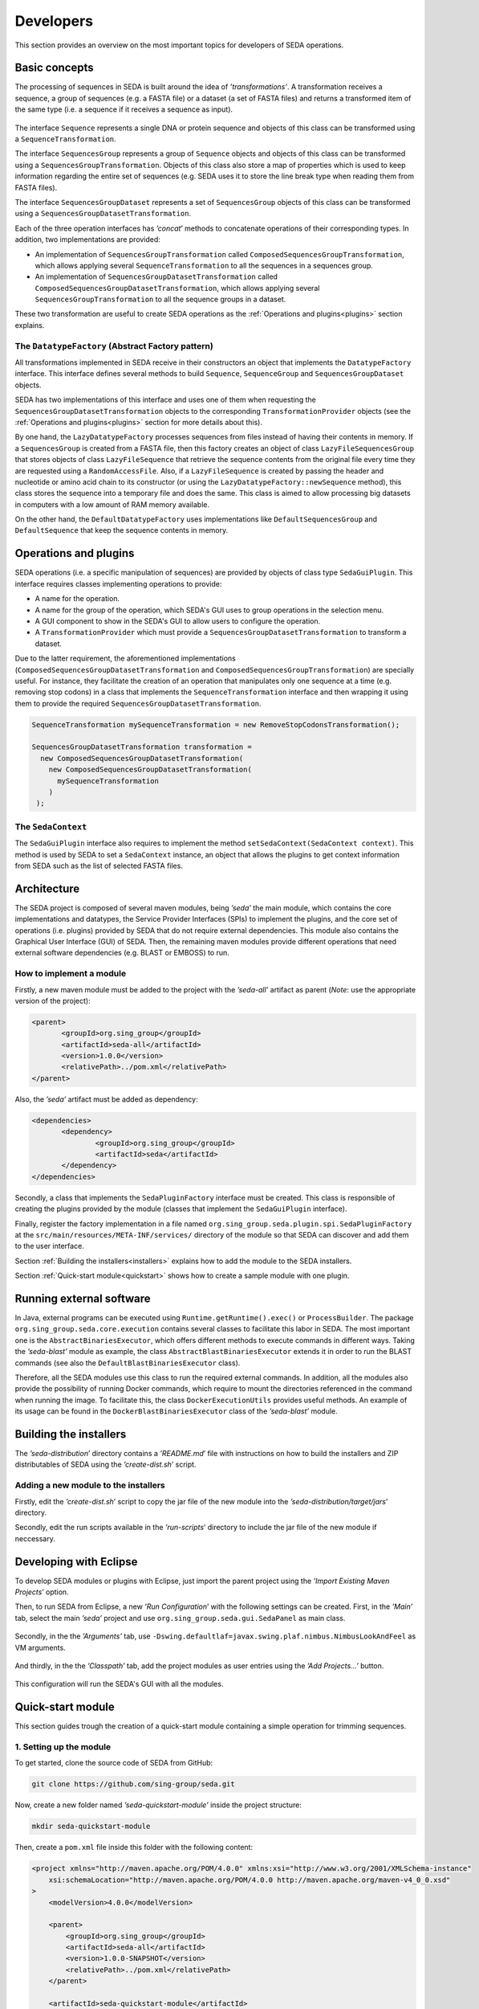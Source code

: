 Developers
**********

This section provides an overview on the most important topics for developers of SEDA operations.

.. _basics:

Basic concepts
==============

The processing of sequences in SEDA is built around the idea of *’transformations’*. A transformation receives a sequence, a group of sequences (e.g. a FASTA file) or a dataset (a set of FASTA files) and returns a transformed item of the same type (i.e. a sequence if it receives a sequence as input).

.. figure:: images/developers/1.png
   :align: center
   :width: 600px

The interface ``Sequence`` represents a single DNA or protein sequence and objects of this class can be transformed using a ``SequenceTransformation``.

The interface ``SequencesGroup`` represents a group of ``Sequence`` objects and objects of this class can be transformed using a ``SequencesGroupTransformation``. Objects of this class also store a map of properties which is used to keep information regarding the entire set of sequences (e.g. SEDA uses it to store the line break type when reading them from FASTA files).

The interface ``SequencesGroupDataset`` represents a set of ``SequencesGroup`` objects of this class can be transformed using a ``SequencesGroupDatasetTransformation``.

Each of the three operation interfaces has *’concat*’ methods to concatenate operations of their corresponding types. In addition, two implementations are provided:

- An implementation of ``SequencesGroupTransformation`` called ``ComposedSequencesGroupTransformation``, which allows applying several ``SequenceTransformation`` to all the sequences in a sequences group.
- An implementation of ``SequencesGroupDatasetTransformation`` called ``ComposedSequencesGroupDatasetTransformation``, which allows applying several ``SequencesGroupTransformation`` to all the sequence groups in a dataset.

These two transformation are useful to create SEDA operations as the :ref:`Operations and plugins<plugins>` section explains.

The ``DatatypeFactory`` (Abstract Factory pattern)
--------------------------------------------------

All transformations implemented in SEDA receive in their constructors an object that implements the ``DatatypeFactory`` interface. This interface defines several methods to build ``Sequence``, ``SequenceGroup`` and ``SequencesGroupDataset`` objects.

SEDA has two implementations of this interface and uses one of them when requesting the ``SequencesGroupDatasetTransformation`` objects to the corresponding ``TransformationProvider`` objects (see the :ref:`Operations and plugins<plugins>` section for more details about this).

By one hand, the ``LazyDatatypeFactory`` processes sequences from files instead of having their contents in memory. If a ``SequencesGroup`` is created from a FASTA file, then this factory creates an object of class ``LazyFileSequencesGroup`` that stores objects of class ``LazyFileSequence`` that retrieve the sequence contents from the original file every time they are requested using a ``RandomAccessFile``. Also, if a ``LazyFileSequence`` is created by passing the header and nucleotide or amino acid chain to its constructor (or using the ``LazyDatatypeFactory::newSequence`` method), this class stores the sequence into a temporary file and does the same. This class is aimed to allow processing big datasets in computers with a low amount of RAM memory available.

On the other hand, the ``DefaultDatatypeFactory`` uses implementations like ``DefaultSequencesGroup`` and ``DefaultSequence`` that keep the sequence contents in memory.

.. _plugins:

Operations and plugins
======================

SEDA operations (i.e. a specific manipulation of sequences) are provided by objects of class type ``SedaGuiPlugin``. This interface requires classes implementing operations to provide:

- A name for the operation.
- A name for the group of the operation, which SEDA's GUI uses to group operations in the selection menu.
- A GUI component to show in the SEDA's GUI to allow users to configure the operation.
- A ``TransformationProvider`` which must provide a ``SequencesGroupDatasetTransformation`` to transform a dataset.

Due to the latter requirement, the aforementioned implementations (``ComposedSequencesGroupDatasetTransformation`` and ``ComposedSequencesGroupTransformation``) are specially useful. For instance, they facilitate the creation of an operation that manipulates only one sequence at a time (e.g. removing stop codons) in a class that implements the ``SequenceTransformation`` interface and then wrapping it using them to provide the required ``SequencesGroupDatasetTransformation``.

.. code-block:: console

 SequenceTransformation mySequenceTransformation = new RemoveStopCodonsTransformation();

 SequencesGroupDatasetTransformation transformation =
   new ComposedSequencesGroupDatasetTransformation(
     new ComposedSequencesGroupDatasetTransformation(
       mySequenceTransformation
     )
  );

.. _seda-context:

The ``SedaContext``
-------------------

The ``SedaGuiPlugin`` interface also requires to implement the method ``setSedaContext(SedaContext context)``. This method is used by SEDA to set a ``SedaContext`` instance, an object that allows the plugins to get context information from SEDA such as the list of selected FASTA files.

.. _architecture:

Architecture
============

The SEDA project is composed of several maven modules, being *’seda’* the main module, which contains the core implementations and datatypes, the Service Provider Interfaces (SPIs) to implement the plugins, and the core set of operations (i.e. plugins) provided by SEDA that do not require external dependencies. This module also contains the Graphical User Interface (GUI) of SEDA. Then, the remaining maven modules provide different operations that need external software dependencies (e.g. BLAST or EMBOSS) to run.

How to implement a module
-------------------------

Firstly, a new maven module must be added to the project with the *’seda-all’* artifact as parent (*Note*: use the appropriate version of the project):

.. code-block:: console

 <parent>
 	<groupId>org.sing_group</groupId>
 	<artifactId>seda-all</artifactId>
 	<version>1.0.0</version>
 	<relativePath>../pom.xml</relativePath>
 </parent>

Also, the *’seda’* artifact must be added as dependency:

.. code-block:: console

 <dependencies>
 	<dependency>
 		<groupId>org.sing_group</groupId>
 		<artifactId>seda</artifactId>
 	</dependency>
 </dependencies>

Secondly, a class that implements the ``SedaPluginFactory`` interface must be created. This class is responsible of creating the plugins provided by the module (classes that implement the ``SedaGuiPlugin`` interface).

Finally, register the factory implementation in a file named ``org.sing_group.seda.plugin.spi.SedaPluginFactory`` at the ``src/main/resources/META-INF/services/`` directory of the module so that SEDA can discover and add them to the user interface.

Section :ref:`Building the installers<installers>` explains how to add the module to the SEDA installers.

Section :ref:`Quick-start module<quickstart>` shows how to create a sample module with one plugin.

.. _run-external-software:

Running external software
=========================

In Java, external programs can be executed using ``Runtime.getRuntime().exec()`` or ``ProcessBuilder``. The package ``org.sing_group.seda.core.execution`` contains several classes to facilitate this labor in SEDA. The most important one is the ``AbstractBinariesExecutor``, which offers different methods to execute commands in different ways. Taking the *’seda-blast’* module as example, the class ``AbstractBlastBinariesExecutor`` extends it in order to run the BLAST commands (see also the ``DefaultBlastBinariesExecutor`` class).

Therefore, all the SEDA modules use this class to run the required external commands. In addition, all the modules also provide the possibility of running Docker commands, which require to mount the directories referenced in the command when running the image. To facilitate this, the class ``DockerExecutionUtils`` provides useful methods. An example of its usage can be found in the ``DockerBlastBinariesExecutor`` class of the *’seda-blast’* module.

.. _installers:

Building the installers
=======================

The *’seda-distribution*’ directory contains a *’README.md*’ file with instructions on how to build the installers and ZIP distributables of SEDA using the *’create-dist.sh*’ script.

Adding a new module to the installers
-------------------------------------

Firstly, edit the *’create-dist.sh*’ script to copy the jar file of the new module into the *’seda-distribution/target/jars*’ directory.

Secondly, edit the run scripts available in the *’run-scripts*’ directory to include the jar file of the new module if neccessary.

.. _eclipse:

Developing with Eclipse
=======================

To develop SEDA modules or plugins with Eclipse, just import the parent project using the *’Import Existing Maven Projects*’ option.

Then, to run SEDA from Eclipse, a new *’Run Configuration*’ with the following settings can be created. First, in the *’Main’* tab, select the main *’seda’* project and use ``org.sing_group.seda.gui.SedaPanel`` as main class.

.. figure:: images/developers/eclipse_1.png
   :align: center
   :width: 600px

Secondly, in the the *’Arguments’* tab, use ``-Dswing.defaultlaf=javax.swing.plaf.nimbus.NimbusLookAndFeel`` as VM arguments.

.. figure:: images/developers/eclipse_2.png
   :align: center
   :width: 600px

And thirdly, in the the *’Classpath’* tab, add the project modules as user entries using the *’Add Projects...’* button.

.. figure:: images/developers/eclipse_3.png
   :align: center
   :width: 600px

This configuration will run the SEDA's GUI with all the modules.

.. _quickstart:

Quick-start module
==================

This section guides trough the creation of a quick-start module containing a simple operation for trimming sequences.

1. Setting up the module
------------------------

To get started, clone the source code of SEDA from GitHub:

.. code-block:: console

 git clone https://github.com/sing-group/seda.git

Now, create a new folder named *’seda-quickstart-module’* inside the project structure:

.. code-block:: console

 mkdir seda-quickstart-module

Then, create a ``pom.xml`` file inside this folder with the following content:

.. code-block:: console

    <project xmlns="http://maven.apache.org/POM/4.0.0" xmlns:xsi="http://www.w3.org/2001/XMLSchema-instance"
        xsi:schemaLocation="http://maven.apache.org/POM/4.0.0 http://maven.apache.org/maven-v4_0_0.xsd"
    >
        <modelVersion>4.0.0</modelVersion>

        <parent>
            <groupId>org.sing_group</groupId>
            <artifactId>seda-all</artifactId>
            <version>1.0.0-SNAPSHOT</version>
            <relativePath>../pom.xml</relativePath>
        </parent>

        <artifactId>seda-quickstart-module</artifactId>
        <packaging>jar</packaging>
        <name>SEquence DAtaset builder Quick-start Module</name>

        <dependencies>
            <dependency>
                <groupId>org.sing_group</groupId>
                <artifactId>seda</artifactId>
            </dependency>
        </dependencies>

        <build>
            <plugins>
                <plugin>
                    <groupId>org.apache.maven.plugins</groupId>
                    <artifactId>maven-assembly-plugin</artifactId>

                    <configuration>
                        <descriptorRefs>
                            <descriptorRef>jar-with-dependencies</descriptorRef>
                        </descriptorRefs>
                        <archive>
                            <manifest>
                                <addClasspath>true</addClasspath>
                                <mainClass>org.sing_group.seda.gui.SedaPanel</mainClass>
                            </manifest>
                        </archive>
                    </configuration>
                    <executions>
                        <execution>
                            <phase>package</phase>
                            <goals>
                                <goal>single</goal>
                            </goals>
                        </execution>
                    </executions>
                </plugin>

                <plugin>
                    <groupId>org.apache.maven.plugins</groupId>
                    <artifactId>maven-jar-plugin</artifactId>

                    <configuration>
                        <archive>
                            <manifest>
                                <addClasspath>true</addClasspath>
                                <mainClass>org.sing_group.seda.gui.SedaPanel</mainClass>
                            </manifest>
                        </archive>
                    </configuration>
                </plugin>

                <plugin>
                    <groupId>org.apache.maven.plugins</groupId>
                    <artifactId>maven-javadoc-plugin</artifactId>

                    <executions>
                        <execution>
                            <id>attach-javadocs</id>
                            <goals>
                                <goal>jar</goal>
                            </goals>
                        </execution>
                    </executions>
                </plugin>

                <plugin>
                    <groupId>org.apache.maven.plugins</groupId>
                    <artifactId>maven-source-plugin</artifactId>

                    <executions>
                        <execution>
                            <id>attach-sources</id>
                            <goals>
                                <goal>jar</goal>
                            </goals>
                        </execution>
                    </executions>
                </plugin>
            </plugins>
        </build>
    </project>

And finally, add it as a module to the ``<modules>`` section of the root ``pom.xml`` file:

.. code-block:: console

	<modules>
		<module>seda</module>
		<module>seda-plugin-blast</module>
		<module>seda-plugin-clustalomega</module>
		<module>seda-plugin-prosplign-procompart</module>
		<module>seda-plugin-splign-compart</module>
		<module>seda-plugin-bedtools</module>
		<module>seda-plugin-emboss</module>
		<module>seda-plugin-sapp</module>
		<module>seda-quickstart-module</module>
	</modules>

2. Implementing ``SequenceTransformation``
------------------------------------------

First, lets make a folder for the source code of the transformation module:

.. code-block:: console

 mkdir -p seda-quickstart-module/src/main/java/quickstart/transformation

In this package, create a file named ``TrimSequencesTransformation.java`` (at ``seda-quickstart-module/src/main/java/quickstart/transformation``) with the following source code in order to create the class that is able to transform ``Sequence`` objects by trimming the corresponding DNA or protein sequence.

.. code-block:: console

 package quickstart.transformation;

 import org.sing_group.seda.datatype.DatatypeFactory;
 import org.sing_group.seda.datatype.Sequence;
 import org.sing_group.seda.datatype.SequenceBuilder;
 import org.sing_group.seda.transformation.TransformationException;
 import org.sing_group.seda.transformation.sequence.SequenceTransformation;

 public class TrimSequencesTransformation implements SequenceTransformation {
   private final SequenceBuilder builder;
   private final int leading;
   private final int trailing;

   public TrimSequencesTransformation(int leading, int trailing) {
     this(DatatypeFactory.getDefaultDatatypeFactory(), leading, trailing);
   }

   public TrimSequencesTransformation(DatatypeFactory factory, int leading, int trailing) {
    this.builder = factory::newSequence;
     this.leading = leading;
     this.trailing = trailing;
   }

   @Override
   public Sequence transform(Sequence sequence) throws TransformationException {
     return this.builder.of(
       sequence.getName(),
       sequence.getDescription(),
       trim(sequence.getChain()),
       sequence.getProperties()
     );
   }

   private String trim(String chain) {
     try {
       return chain.substring(leading, chain.length() - trailing);
     } catch (IndexOutOfBoundsException e) {
       return "";
     }
   }
 }

For instance, this transformation can be used as follows (in a real case, some unit tests to properly test the transformation should be created):

.. code-block:: console

  public static void main(String[] args) {
    System.err.println(
      new TrimSequencesTransformation(1, 2)
        .transform(
           Sequence.of("Test", "", "ACCTTGG", Collections.emptyMap())
        )
        .getChain()
    );
  }

3. Implementing ``TransformationProvider``
------------------------------------------

Now, it is time to implement the ``TransformationProvider`` interface in a class that must provide a ``SequencesGroupDatasetTransformation`` to transform a dataset.

This interface can be implemented directly or by extending the ``AbstractTransformationProvider`` class, which provides a default implementation of the listeners management. Following this latter case, lets create a file named ``TrimSequencesTransformationProvider.java`` (at ``seda-quickstart-module/src/main/java/quickstart/transformation`` with the following source code:

.. code-block:: console

  package quickstart.transformation;

  import static quickstart.transformation.TrimSequencesTransformationProvider.TrimSequencesTransformationChangeType.LEADING_CHANGED;
  import static quickstart.transformation.TrimSequencesTransformationProvider.TrimSequencesTransformationChangeType.TRAILING_CHANGED;

  import org.sing_group.seda.datatype.DatatypeFactory;
  import org.sing_group.seda.plugin.spi.AbstractTransformationProvider;
  import org.sing_group.seda.plugin.spi.TransformationChangeType;
  import org.sing_group.seda.transformation.dataset.ComposedSequencesGroupDatasetTransformation;
  import org.sing_group.seda.transformation.dataset.SequencesGroupDatasetTransformation;
  import org.sing_group.seda.transformation.sequencesgroup.ComposedSequencesGroupTransformation;

  public class TrimSequencesTransformationProvider extends AbstractTransformationProvider {

    public enum TrimSequencesTransformationChangeType implements TransformationChangeType {
      LEADING_CHANGED, TRAILING_CHANGED
    }

    private int leading = 0;
    private int trailing = 0;

    public TrimSequencesTransformationProvider() {}

    public int getLeading() {
      return leading;
    }

    public void setLeading(int newValue) {
      this.leading = newValue;
      fireTransformationsConfigurationModelEvent(LEADING_CHANGED, newValue);
    }

    public int getTrailing() {
      return trailing;
    }

    public void setTrailing(int newValue) {
      this.trailing = newValue;
      fireTransformationsConfigurationModelEvent(TRAILING_CHANGED, newValue);
    }

    @Override
    public boolean isValidTransformation() {
      return true;
    }

    @Override
    public SequencesGroupDatasetTransformation getTransformation(DatatypeFactory factory) {
      return new ComposedSequencesGroupDatasetTransformation(
        new ComposedSequencesGroupTransformation(
          new TrimSequencesTransformation(factory, leading, trailing)
        )
      );
    }
  }

Some notes about this implementation:

- This class acts as a model that keeps the information required to build the transformation, that is, the number of leading and trailing positions to trim.
- The interface requires to implement two methods:

  - ``isValidTransformation``: which tells whether the transformation configuration is valid or not. In this case, it can be assumed that the configuration is always valid.
  - ``getTransformation``: which is the method where the ``SequencesGroupDatasetTransformation`` for all the input FASTA files must be built. As explained previously, since the transformation being created here operates at the sequence level, the ``ComposedSequencesGroupTransformation`` and ``ComposedSequencesGroupDatasetTransformation`` implementations are used to encapsulate it.

- The ``TransformationProvider`` interface also requires implementing three methods to register listeners of type ``TransformationChangeListener``, which are used by SEDA to know when something changes in the transformation configuration. In this case, they are provided by the ``AbstractTransformationProvider`` class.For this reason, the setters make use of the ``fireTransformationsConfigurationModelEvent`` when the values of leading and trailing are changed.

4. Implementing the GUI editor component
----------------------------------------

Before implementing the ``SedaGuiPlugin`` interface, one more component is still required: a GUI editor to allow users configuring the transformation.

In this case, a simple component with two text fields for numbers is enough. To keep things simple, this component can be also responsible of holding an instance of the ``TrimSequencesTransformationProvider`` and update the values of the two parameters.

Thus, lets create a file named ``TrimSequencesTransformationEditor.java`` (at ``seda-quickstart-module/src/main/java/quickstart/transformation`` with the following source code. Note that the GC4S (GUI Components for Java Swing; https://github.com/sing-group/GC4S) library is used here to ease the GUI creation as the main SEDA does.

.. code-block:: console

  package quickstart.transformation;

  import java.awt.BorderLayout;
  import java.util.LinkedList;
  import java.util.List;

  import javax.swing.JPanel;
  import javax.swing.event.DocumentEvent;

  import org.sing_group.gc4s.event.DocumentAdapter;
  import org.sing_group.gc4s.input.InputParameter;
  import org.sing_group.gc4s.input.InputParametersPanel;
  import org.sing_group.gc4s.input.text.JIntegerTextField;

  public class TrimSequencesTransformationEditor extends JPanel {
    private static final long serialVersionUID = 1L;

    private TrimSequencesTransformationProvider transformationProvider;

    private JIntegerTextField leading;

    private JIntegerTextField trailing;

    public TrimSequencesTransformationEditor(TrimSequencesTransformationProvider transformationProvider) {
      this.transformationProvider = transformationProvider;
      this.init();
    }

    private void init() {
      this.setLayout(new BorderLayout());
      this.add(
        new CenteredJPanel(
          new InputParametersPanel(getParameters())
        ), BorderLayout.CENTER
      );
    }

    private InputParameter[] getParameters() {
      List<InputParameter> parameters = new LinkedList<>();
      parameters.add(getLeadingParameter());
      parameters.add(getTrailingParameter());

      return parameters.toArray(new InputParameter[parameters.size()]);
    }

    private InputParameter getLeadingParameter() {
      this.leading = new JIntegerTextField(this.transformationProvider.getLeading());
      this.leading.getDocument().addDocumentListener(new DocumentAdapter() {
        @Override
        public void removeUpdate(DocumentEvent e) {
          updateValue();
        }

        @Override
        public void insertUpdate(DocumentEvent e) {
          updateValue();
        }

        private void updateValue() {
          transformationProvider.setLeading(leading.getValue());
        }
      });

      return new InputParameter(
        "Leading:", this.leading, "The number of bases to trim from the beginning of the sequence"
      );
    }

    private InputParameter getTrailingParameter() {
      this.trailing = new JIntegerTextField(this.transformationProvider.getTrailing());
      this.trailing.getDocument().addDocumentListener(new DocumentAdapter() {
        @Override
        public void removeUpdate(DocumentEvent e) {
          updateValue();
        }

        @Override
        public void insertUpdate(DocumentEvent e) {
          updateValue();
        }

        private void updateValue() {
          transformationProvider.setTrailing(trailing.getValue());
        }
      });

      return new InputParameter(
        "Trailing:", this.trailing, "The number of bases to trim from the end of the sequence"
      );
    }
  }

5. Implementing ``SedaGuiPlugin``
---------------------------------

And now, it is time to implement the ``SedaGuiPlugin`` interface. This interface can be implemented directly or by extending the ``AbstractSedaGuiPlugin`` class, which provides a default implementation of the ``SedaContext`` management (see the :ref:`The SedaContext<seda-context>` section for more details about this). Lets create a file named ``TrimSequencesSedaGuiPlugin.java`` (at ``seda-quickstart-module/src/main/java/quickstart/transformation`` with the following source code:

.. code-block:: console

  package quickstart.transformation;

  import java.awt.Component;

  import org.sing_group.seda.plugin.core.gui.AbstractSedaGuiPlugin;
  import org.sing_group.seda.plugin.spi.SedaGuiPlugin;
  import org.sing_group.seda.plugin.spi.TransformationProvider;

  public class TrimSequencesSedaGuiPlugin extends AbstractSedaGuiPlugin {

    private TrimSequencesTransformationProvider transformationProvider;

    public TrimSequencesSedaGuiPlugin() {
      this.transformationProvider = new TrimSequencesTransformationProvider();
    }

    @Override
    public String getName() {
      return "Trim sequences";
    }

    @Override
    public String getGroupName() {
      return SedaGuiPlugin.GROUP_GENERAL;
    }

    @Override
    public Component getEditor() {
      return new TrimSequencesTransformationEditor(this.transformationProvider);
    }

    @Override
    public TransformationProvider getTransformation() {
      return this.transformationProvider;
    }
  }

As it can be seen, this class holds an instance of the ``TrimSequencesTransformationProvider`` created previously and passes it to the GUI editor component.

6. Implementing ``SedaPluginFactory``
-------------------------------------

And finally, a class that implements the ``SedaPluginFactory`` interface must be created. This class is responsible of creating the plugins provided by the module, the ``TrimSequencesSedaGuiPlugin`` in this case.

Lets create a file named ``QuickStartSedaGuiPluginFactory.java`` (at ``seda-quickstart-module/src/main/java/quickstart/`` with the following source code:

.. code-block:: console

  package quickstart;

  import java.util.stream.Stream;

  import org.sing_group.seda.plugin.spi.SedaCliPlugin;
  import org.sing_group.seda.plugin.spi.SedaGuiPlugin;
  import org.sing_group.seda.plugin.spi.SedaPluginFactory;

  import quickstart.transformation.TrimSequencesSedaGuiPlugin;

  public class QuickStartSedaGuiPluginFactory implements SedaPluginFactory {

    @Override
    public Stream<SedaGuiPlugin> getGuiPlugins() {
      return Stream.of(new TrimSequencesSedaGuiPlugin());
    }

    @Override
    public Stream<SedaCliPlugin> getCliPlugins() {
      return null;
    }
  }

It is neccessary to register this implementation in a file named ``org.sing_group.seda.plugin.spi.SedaPluginFactory`` at the ``src/main/resources/META-INF/services/`` directory of the module so that SEDA can discover and add its plugins to the user interface.


.. code-block:: console

 mkdir -p src/main/resources/META-INF/services/
 echo "quickstart.QuickStartSedaGuiPluginFactory" > src/main/resources/META-INF/services/org.sing_group.seda.plugin.spi.SedaPluginFactory

To test the new module, simply run the SEDA's GUI with the module loaded. The :ref:`Developing with Eclipse<eclipse>` section explains how to do it using this IDE. Otherwise, section :ref:`Building the installers<installers>` explains how to add the module to the SEDA installers.
